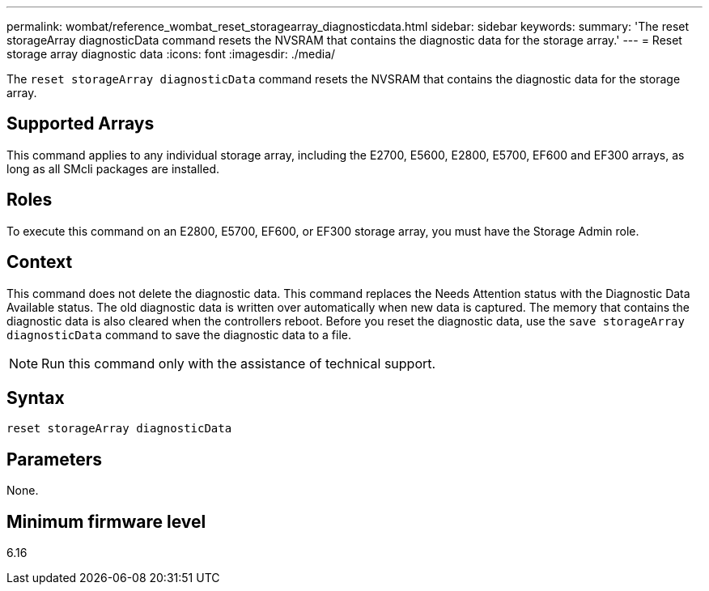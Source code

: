 ---
permalink: wombat/reference_wombat_reset_storagearray_diagnosticdata.html
sidebar: sidebar
keywords: 
summary: 'The reset storageArray diagnosticData command resets the NVSRAM that contains the diagnostic data for the storage array.'
---
= Reset storage array diagnostic data
:icons: font
:imagesdir: ./media/

[.lead]
The `reset storageArray diagnosticData` command resets the NVSRAM that contains the diagnostic data for the storage array.

== Supported Arrays

This command applies to any individual storage array, including the E2700, E5600, E2800, E5700, EF600 and EF300 arrays, as long as all SMcli packages are installed.

== Roles

To execute this command on an E2800, E5700, EF600, or EF300 storage array, you must have the Storage Admin role.

== Context

This command does not delete the diagnostic data. This command replaces the Needs Attention status with the Diagnostic Data Available status. The old diagnostic data is written over automatically when new data is captured. The memory that contains the diagnostic data is also cleared when the controllers reboot. Before you reset the diagnostic data, use the `save storageArray diagnosticData` command to save the diagnostic data to a file.

[NOTE]
====
Run this command only with the assistance of technical support.
====

== Syntax

----
reset storageArray diagnosticData
----

== Parameters

None.

== Minimum firmware level

6.16
